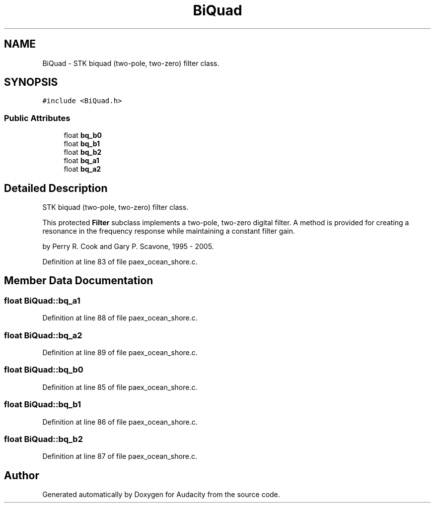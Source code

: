 .TH "BiQuad" 3 "Thu Apr 28 2016" "Audacity" \" -*- nroff -*-
.ad l
.nh
.SH NAME
BiQuad \- STK biquad (two-pole, two-zero) filter class\&.  

.SH SYNOPSIS
.br
.PP
.PP
\fC#include <BiQuad\&.h>\fP
.SS "Public Attributes"

.in +1c
.ti -1c
.RI "float \fBbq_b0\fP"
.br
.ti -1c
.RI "float \fBbq_b1\fP"
.br
.ti -1c
.RI "float \fBbq_b2\fP"
.br
.ti -1c
.RI "float \fBbq_a1\fP"
.br
.ti -1c
.RI "float \fBbq_a2\fP"
.br
.in -1c
.SH "Detailed Description"
.PP 
STK biquad (two-pole, two-zero) filter class\&. 

This protected \fBFilter\fP subclass implements a two-pole, two-zero digital filter\&. A method is provided for creating a resonance in the frequency response while maintaining a constant filter gain\&.
.PP
by Perry R\&. Cook and Gary P\&. Scavone, 1995 - 2005\&. 
.PP
Definition at line 83 of file paex_ocean_shore\&.c\&.
.SH "Member Data Documentation"
.PP 
.SS "float BiQuad::bq_a1"

.PP
Definition at line 88 of file paex_ocean_shore\&.c\&.
.SS "float BiQuad::bq_a2"

.PP
Definition at line 89 of file paex_ocean_shore\&.c\&.
.SS "float BiQuad::bq_b0"

.PP
Definition at line 85 of file paex_ocean_shore\&.c\&.
.SS "float BiQuad::bq_b1"

.PP
Definition at line 86 of file paex_ocean_shore\&.c\&.
.SS "float BiQuad::bq_b2"

.PP
Definition at line 87 of file paex_ocean_shore\&.c\&.

.SH "Author"
.PP 
Generated automatically by Doxygen for Audacity from the source code\&.

